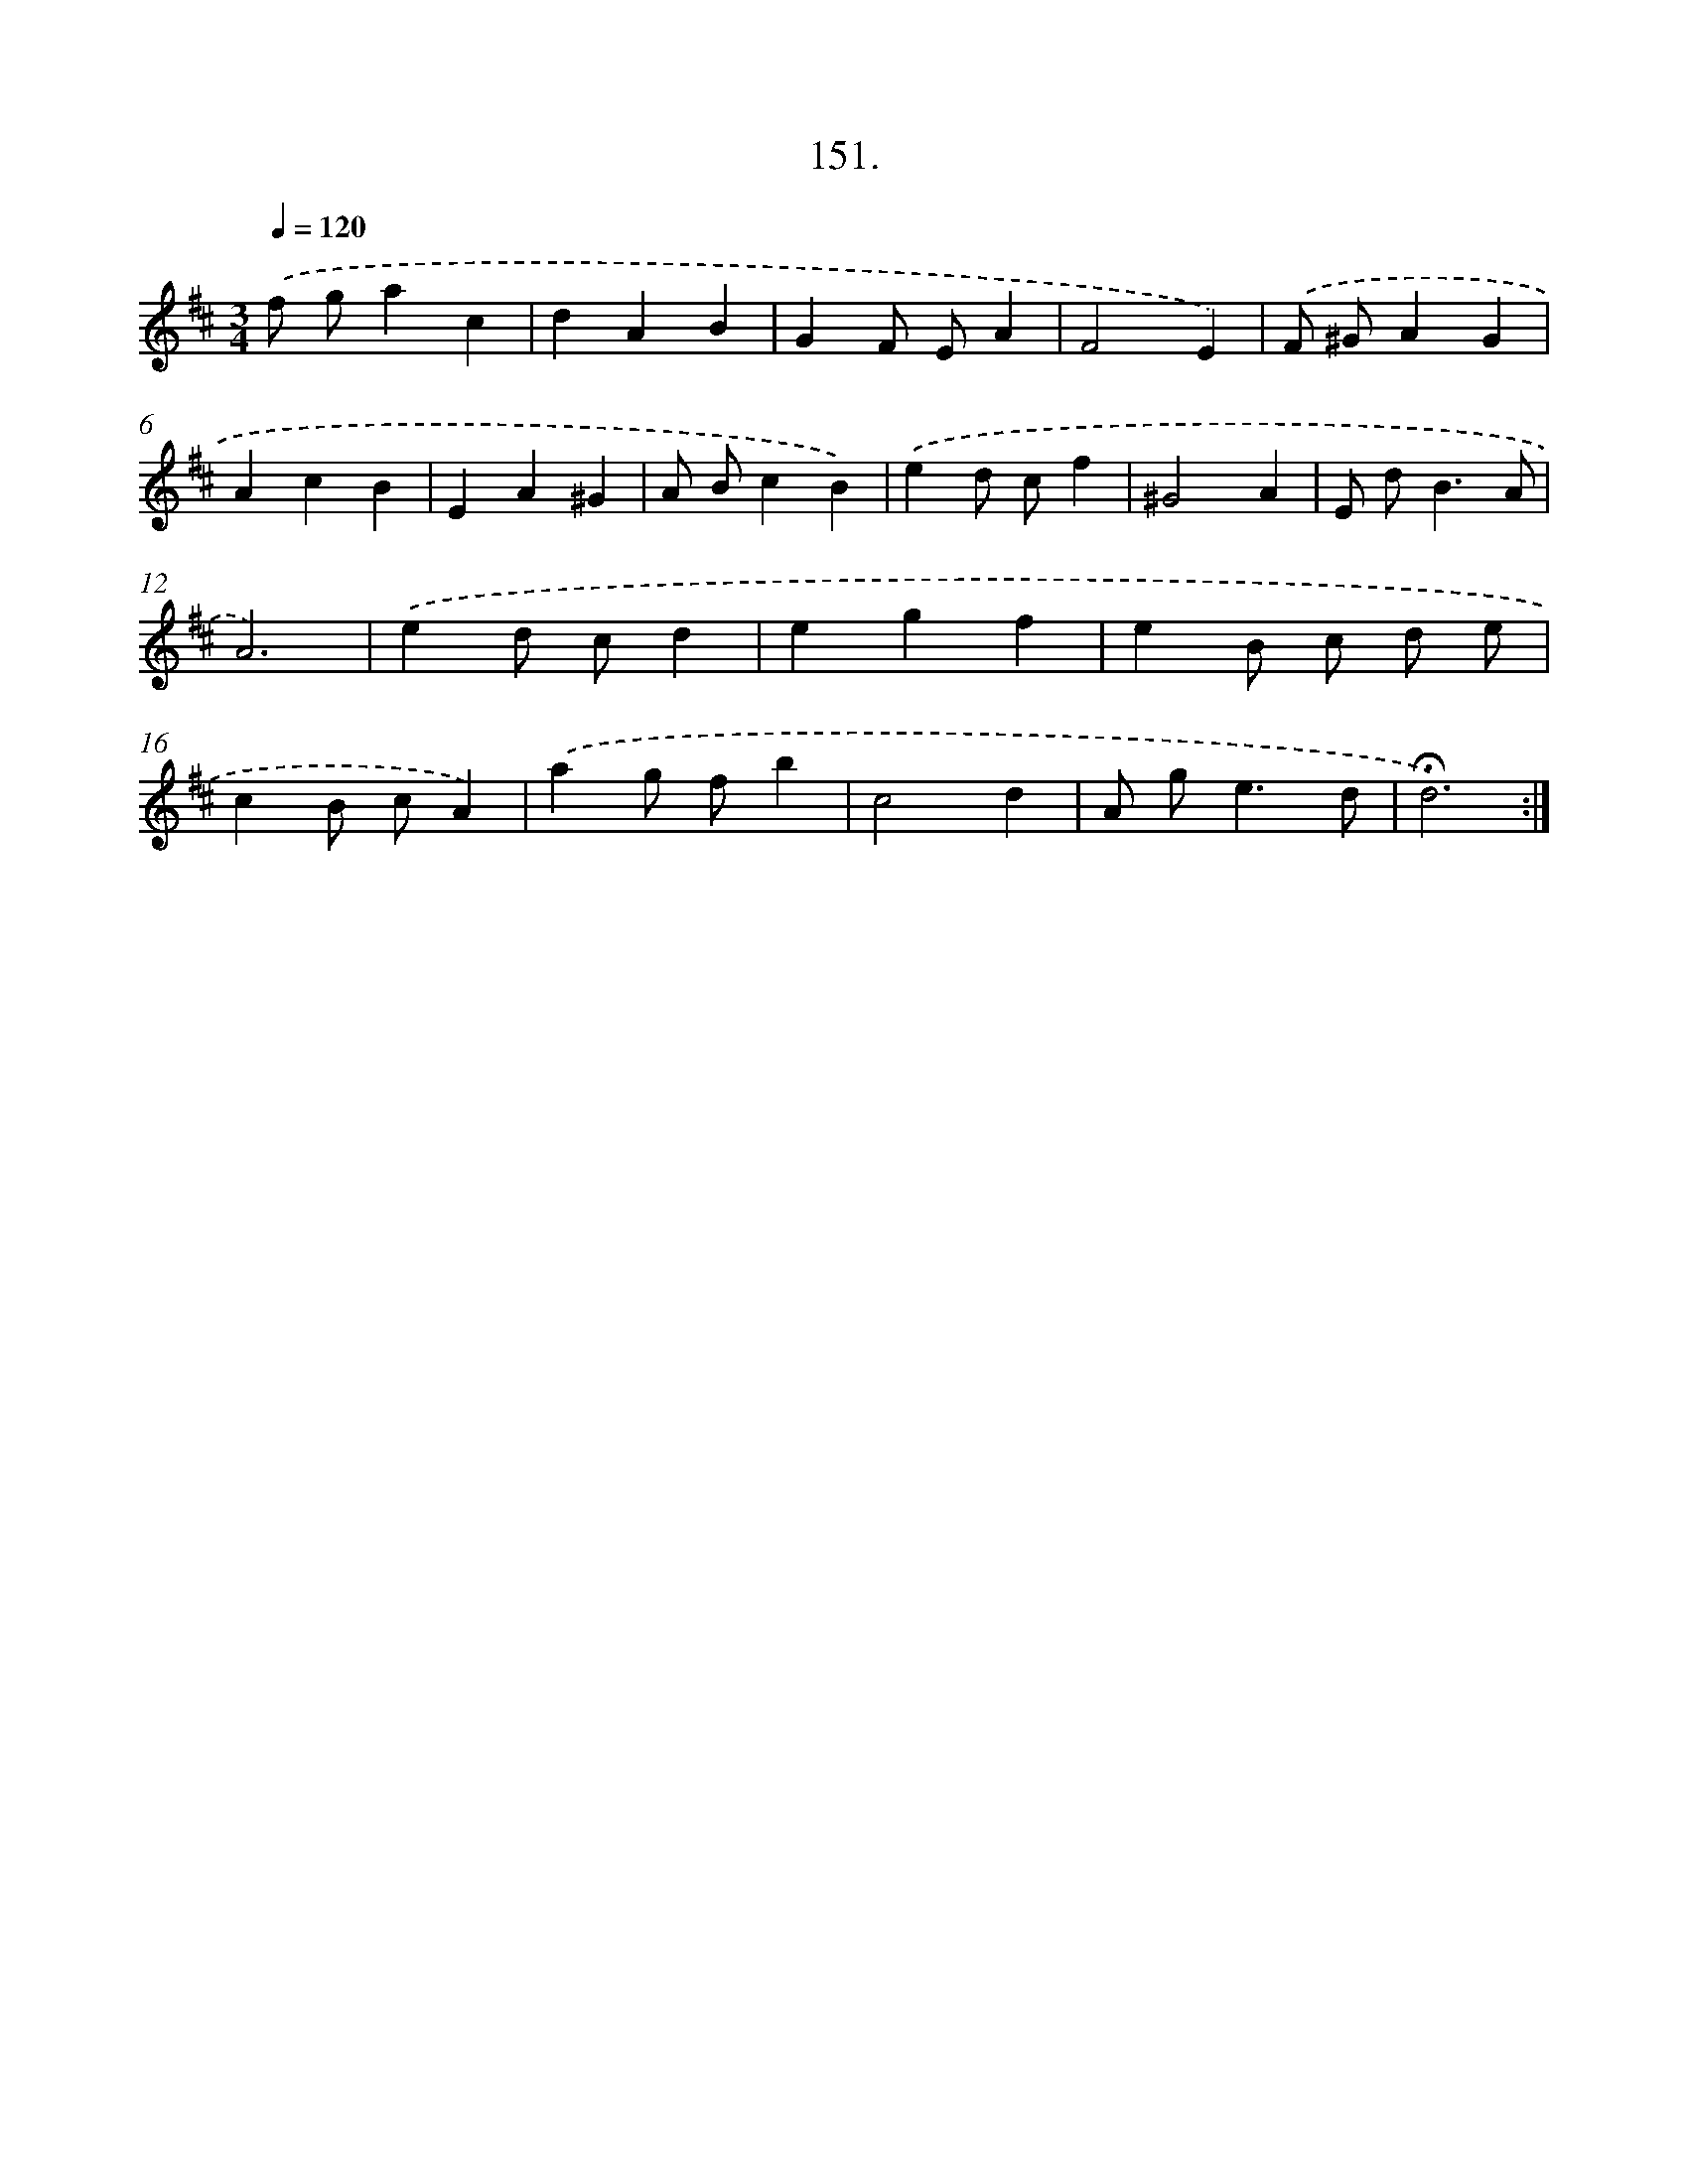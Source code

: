 X: 14142
T: 151.
%%abc-version 2.0
%%abcx-abcm2ps-target-version 5.9.1 (29 Sep 2008)
%%abc-creator hum2abc beta
%%abcx-conversion-date 2018/11/01 14:37:41
%%humdrum-veritas 3474965146
%%humdrum-veritas-data 741592984
%%continueall 1
%%barnumbers 0
L: 1/4
M: 3/4
Q: 1/4=120
K: D clef=treble
.('f/ g/ac |
dAB |
GF/ E/A |
F2E) |
.('F/ ^G/AG |
AcB |
EA^G |
A/ B/cB) |
.('ed/ c/f |
^G2A |
E/ d<BA/ |
A3) |
.('ed/ c/d |
egf |
eB/ c/ d/ e/ |
cB/ c/A) |
.('ag/ f/b |
c2d |
A/ g<ed/ |
!fermata!d3) :|]
